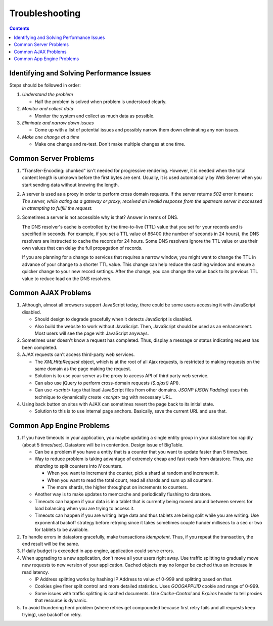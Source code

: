Troubleshooting
===============

.. contents:: :depth: 2

Identifying and Solving Performance Issues
------------------------------------------

Steps should be followed in order:

#. *Understand the problem*

   * Half the problem is solved when problem is understood clearly.

#. *Monitor and collect data*

   * Monitor the system and collect as much data as possible.

#. *Eliminate and narrow down issues*

   * Come up with a list of potential issues and possibly narrow them
     down eliminating any non issues.

#. *Make one change at a time*

   * Make one change and re-test. Don't make multiple changes at one
     time.

Common Server Problems
----------------------

#. "Transfer-Encoding: chunked" isn't needed for progressive rendering.
   However, it is needed when the total content length is unknown before the first
   bytes are sent. Usually, it is used automatically by Web Server when you start
   sending data without knowing the length.

#. A server is used as a proxy in order to perform cross domain
   requests. If the server returns *502* error it means: *The server,
   while acting as a gateway or proxy, received an invalid response from
   the upstream server it accessed in attempting to fulfill the request.*

#. Sometimes a server is not accessible why is that? Answer in terms of
   DNS.

   The DNS resolver's cache is controlled by the time-to-live (TTL)
   value that you set for your records and is specified in seconds. For
   example, if you set a TTL value of 86400 (the number of seconds in 24
   hours), the DNS resolvers are instructed to cache the records for 24
   hours. Some DNS resolvers ignore the TTL value or use their own
   values that can delay the full propagation of records.

   If you are planning for a change to services that requires a narrow
   window, you might want to change the TTL in advance of your change to
   a shorter TTL value. This change can help reduce the caching window
   and ensure a quicker change to your new record settings. After the
   change, you can change the value back to its previous TTL value to
   reduce load on the DNS resolvers.

Common AJAX Problems
--------------------

#. Although, almost all browsers support JavaScript today, there could
   be some users accessing it with JavaScript disabled.

   * Should design to degrade gracefully when it detects JavaScript is
     disabled.

   * Also build the website to work without JavaScript. Then, JavaScript
     should be used as an enhancement. Most users will see the page with
     JavaScript anyways.

#. Sometimes user doesn't know a request has completed. Thus, display a
   message or status indicating request has been completed.

#. AJAX requests can't access third-party web services.

   * The *XMLHttpRequest* object, which is at the root of all Ajax
     requests, is restricted to making requests on the same domain as
     the page making the request.

   * Solution is to use your server as the proxy to access API of third
     party web service.

   * Can also use jQuery to perform cross-domain requests (*$.ajax()*
     API).

   * Can use *<script>* tags that load JavaScript files from other
     domains. *JSONP (JSON Padding)* uses this technique to dynamically
     create *<script>* tag with necessary URL.

#. Using back button on sites with AJAX can sometimes revert the page
   back to its initial state.

   * Solution to this is to use internal page anchors. Basically, save
     the current URL and use that.

Common App Engine Problems
--------------------------

#. If you have timeouts in your application, you maybe updating a single
   entity group in your datastore too rapidly (about 5 times/sec).
   Datastore will be in contention. Design issue of BigTable.

   * Can be a problem if you have a entity that is a counter that you
     want to update faster than 5 times/sec.

   * Way to reduce problem is taking advantage of extremely cheap and
     fast reads from datastore. Thus, use *sharding* to split counters
     into *N* counters.

     * When you want to increment the counter, pick a shard at random
       and increment it.

     * When you want to read the total count, read all shards and sum up
       all counters.

     * The more shards, the higher throughput on increments to counters.

   * Another way is to make updates to memcache and periodically
     flushing to datastore.

   * Timeouts can happen if your data is in a tablet that is currently
     being moved around between servers for load balancing when you are
     trying to access it.

   * Timeouts can happen if you are writing large data and thus tablets
     are being split while you are writing. Use exponential backoff
     strategy before retrying since it takes sometimes couple hunder
     millisecs to a sec or two for tablets to be available.

#. To handle errors in datastore gracefully, make transactions
   *idempotent*. Thus, if you repeat the transaction, the end result
   will be the same.

#. If daily budget is exceeded in app engine, application could serve
   errors.

#. When upgrading to a new application, don't move all your users right
   away. Use traffic splitting to gradually move new requests to new
   version of your application. Cached objects may no longer be cached
   thus an increase in read latency.

   * IP Address splitting works by hashing IP Address to value of 0-999
     and splitting based on that.

   * Cookies give finer split control and more detailed statistics.
     Uses *GOOGAPPUID* cookie and range of 0-999.

   * Some issues with traffic splitting is cached documents. Use
     *Cache-Control* and *Expires* header to tell proxies that resource
     is dynamic.

#. To avoid thundering herd problem (where retries get compounded
   because first retry fails and all requests keep trying), use backoff
   on retry.

